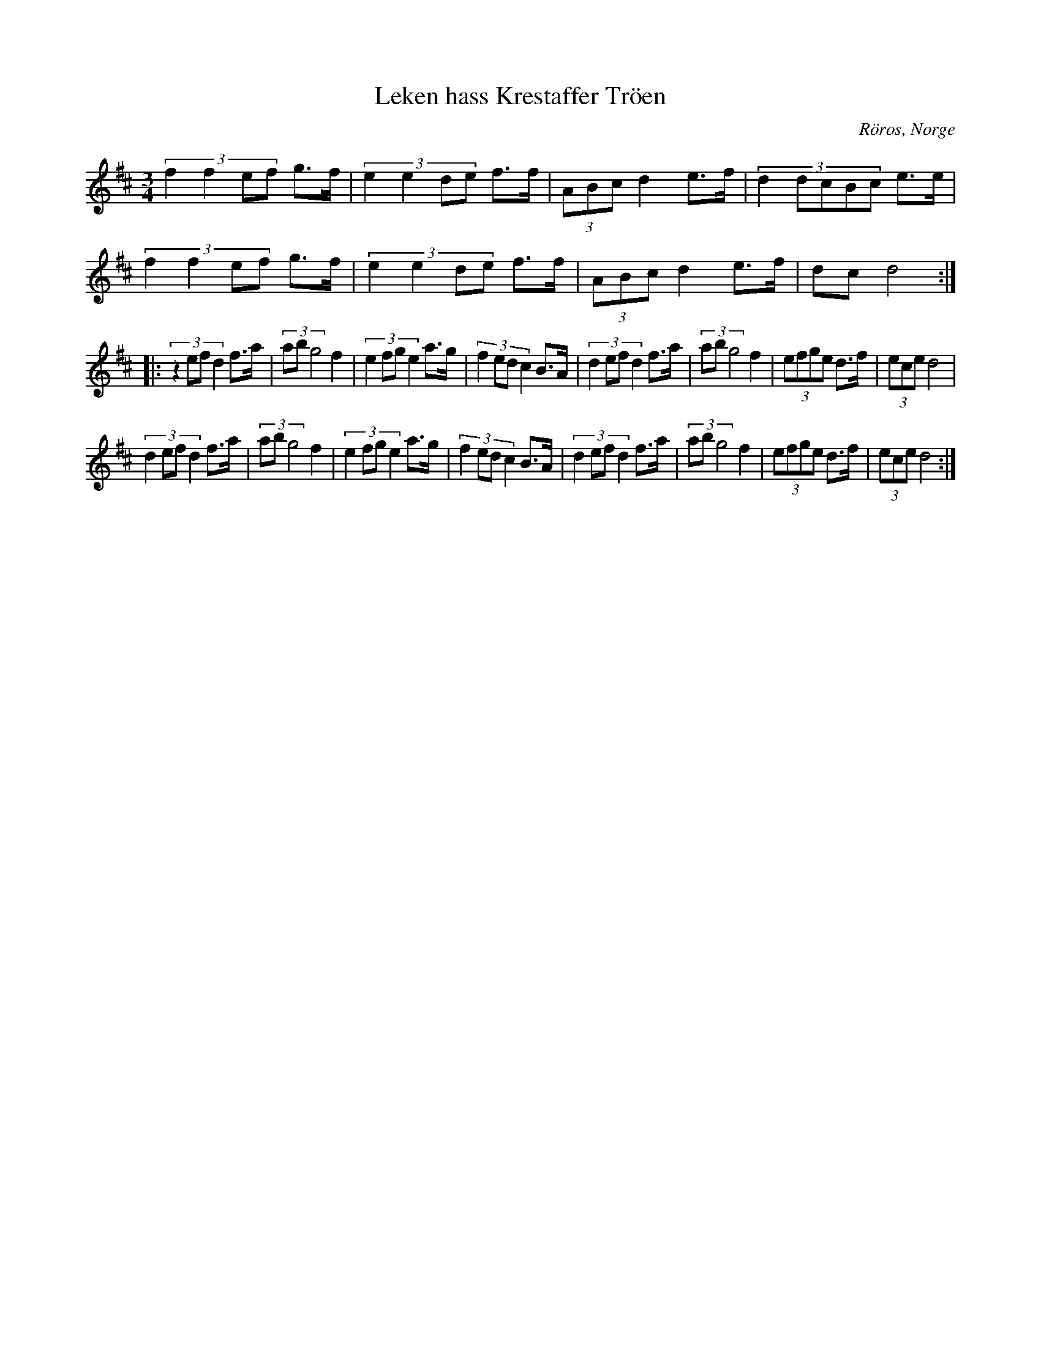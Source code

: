 %%abc-charset utf-8

X:1
T:Leken hass Krestaffer Tröen
R:Rörospols
Z:2007-09-06
O:Röros, Norge
N:Det finns fler låtar från [[!Norge]]
M:3/4
L:1/8
K:D
(3:2:4f2f2ef g3/2f/2|(3:2:4e2e2de f3/2f/2|(3ABc d2 e3/2f/2|(3:2:5d2dcBc e3/2e/2|
(3:2:4f2f2ef g3/2f/2|(3:2:4e2e2de f3/2f/2|(3ABc d2 e3/2f/2|dc d4:|:
(3:2:4z2efd2 f3/2a/2|(3abg4 f2|(3:2:4e2fge2 a3/2g/2|(3:2:4f2edc2 B3/2A/2|(3:2:4d2efd2 f3/2a/2|(3abg4 f2|(3:2:4efge d3/2f/2|(3ece d4|
(3:2:4d2efd2 f3/2a/2|(3abg4 f2|(3:2:4e2fge2 a3/2g/2|(3:2:4f2edc2 B3/2A/2|(3:2:4d2efd2 f3/2a/2|(3abg4 f2|(3:2:4efge d3/2f/2|(3ece d4:|

